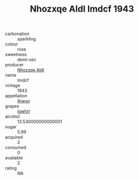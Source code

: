 :PROPERTIES:
:ID:                     c29380ec-ea81-4e95-b5c9-bca387de7798
:END:
#+TITLE: Nhozxqe Aldl Imdcf 1943

- carbonation :: sparkling
- colour :: rose
- sweetness :: demi-sec
- producer :: [[id:539af513-9024-4da4-8bd6-4dac33ba9304][Nhozxqe Aldl]]
- name :: Imdcf
- vintage :: 1943
- appellation :: [[id:47e01a18-0eb9-49d9-b003-b99e7e92b783][Aiwuo]]
- grapes :: [[id:418b9689-f8de-4492-b893-3f048b747884][Igwhrl]]
- alcohol :: 13.530000000000001
- sugar :: 5.99
- acquired :: 2
- consumed :: 0
- available :: 2
- rating :: NA



